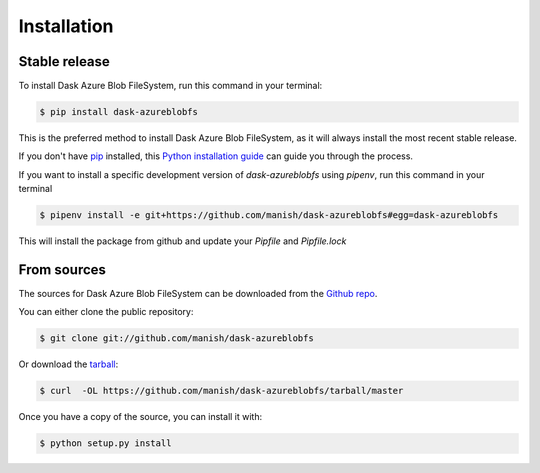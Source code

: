 .. highlight:: shell

============
Installation
============


Stable release
--------------

To install Dask Azure Blob FileSystem, run this command in your terminal:

.. code-block:: console

    $ pip install dask-azureblobfs

This is the preferred method to install Dask Azure Blob FileSystem, as it will always install the most recent stable release.

If you don't have `pip`_ installed, this `Python installation guide`_ can guide
you through the process.

.. _pip: https://pip.pypa.io
.. _Python installation guide: http://docs.python-guide.org/en/latest/starting/installation/

If you want to install a specific development version of `dask-azureblobfs`
using `pipenv`, run this command in your terminal

.. code-block:: console

    $ pipenv install -e git+https://github.com/manish/dask-azureblobfs#egg=dask-azureblobfs

This will install the package from github and update your `Pipfile` and `Pipfile.lock`

From sources
------------

The sources for Dask Azure Blob FileSystem can be downloaded from the `Github repo`_.

You can either clone the public repository:

.. code-block:: console

    $ git clone git://github.com/manish/dask-azureblobfs

Or download the `tarball`_:

.. code-block:: console

    $ curl  -OL https://github.com/manish/dask-azureblobfs/tarball/master

Once you have a copy of the source, you can install it with:

.. code-block:: console

    $ python setup.py install


.. _Github repo: https://github.com/manish/dask-azureblobfs
.. _tarball: https://github.com/manish/dask-azureblobfs/tarball/master
